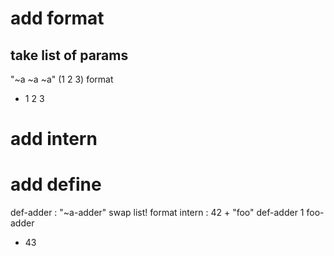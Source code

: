 * add format
** take list of params

"~a ~a ~a" (1 2 3) format
- 1 2 3

* add intern

* add define
def-adder : "~a-adder" swap list! format intern : 42 +  
"foo" def-adder
1 foo-adder
- 43
